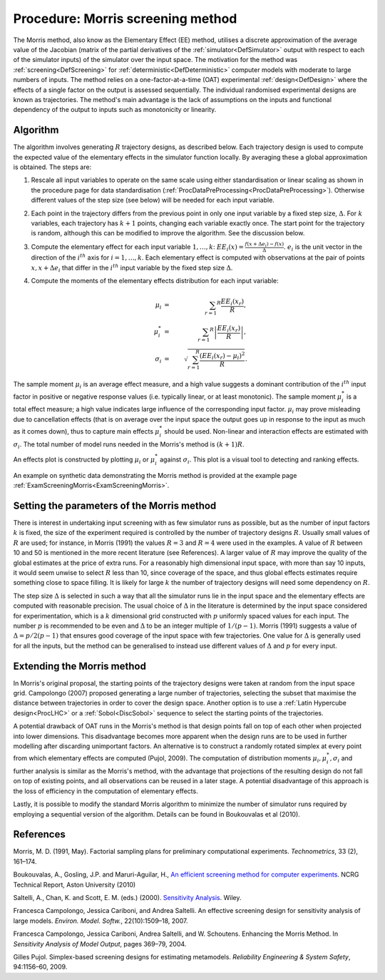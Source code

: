 .. _ProcMorris:

Procedure: Morris screening method
==================================

The Morris method, also know as the Elementary Effect (EE) method,
utilises a discrete approximation of the average value of the Jacobian
(matrix of the partial derivatives of the
:ref:`simulator<DefSimulator>` output with respect to each of the
simulator inputs) of the simulator over the input space. The motivation
for the method was :ref:`screening<DefScreening>` for
:ref:`deterministic<DefDeterministic>` computer models with moderate
to large numbers of inputs. The method relies on a one-factor-at-a-time
(OAT) experimental :ref:`design<DefDesign>` where the effects of a
single factor on the output is assessed sequentially. The individual
randomised experimental designs are known as trajectories. The method's
main advantage is the lack of assumptions on the inputs and functional
dependency of the output to inputs such as monotonicity or linearity.

Algorithm
---------

The algorithm involves generating :math:`R` trajectory designs, as
described below. Each trajectory design is used to compute the expected
value of the elementary effects in the simulator function locally. By
averaging these a global approximation is obtained. The steps are:

#. Rescale all input variables to operate on the same scale using either
   standardisation or linear scaling as shown in the procedure page for
   data standardisation
   (:ref:`ProcDataPreProcessing<ProcDataPreProcessing>`). Otherwise
   different values of the step size (see below) will be needed for each
   input variable.

#. Each point in the trajectory differs from the previous point in only
   one input variable by a fixed step size, :math:`\Delta`. For
   :math:`k` variables, each trajectory has :math:`k+1` points,
   changing each variable exactly once. The start point for the
   trajectory is random, although this can be modified to improve the
   algorithm. See the discussion below.

#. Compute the elementary effect for each input variable
   :math:`1,\ldots,k`: :math:`EE_i(x)=\frac{f(x+\Delta
   e_i)-f(x)}{\Delta}`. :math:`e_i` is the unit vector in the
   direction of the :math:`i^{th}` axis for :math:`i=1,\ldots,k`.
   Each elementary effect is computed with observations
   at the pair of points :math:`x, x+\Delta e_i` that differ in the
   :math:`i^{th}` input variable by the fixed step size :math:`\Delta`.

#. Compute the moments of the elementary effects distribution for each
   input variable:

   .. math::
      \mu_i &=& \sum_{r=1} ^{R} \frac{EE_i(x_r)}{R}, \\
      \mu^{*}_i &=& \sum_{r=1} ^{R} \left|\frac{EE_i(x_r)}{R}\right|, \\
      \sigma_i &=& \sqrt{\sum_{r=1}^{R} \frac{(EE_i(x_r) - \mu_i)^2}{R}}.

The sample moment :math:`\mu_i` is an average effect measure, and a
high value suggests a dominant contribution of the :math:`i^{th}`
input factor in positive or negative response values (i.e. typically
linear, or at least monotonic). The sample moment :math:`\mu^{*}_i`
is a total effect measure; a high value indicates large influence of the
corresponding input factor. :math:`\mu_i` may prove misleading due
to cancellation effects (that is on average over the input space the
output goes up in response to the input as much as it comes down), thus
to capture main effects :math:`\mu^{*}_i` should be used.
Non-linear and interaction effects are estimated with :math:`\sigma_i`.
The total number of model runs needed in the Morris's
method is :math:`(k+1)R`.

An effects plot is constructed by plotting :math:`\mu_i` or
:math:`\mu^*_i` against :math:`\sigma_i`. This plot is a
visual tool to detecting and ranking effects.

An example on synthetic data demonstrating the Morris method is provided
at the example page :ref:`ExamScreeningMorris<ExamScreeningMorris>`.

Setting the parameters of the Morris method
-------------------------------------------

There is interest in undertaking input screening with as few simulator
runs as possible, but as the number of input factors :math:`k` is
fixed, the size of the experiment required is controlled by the number
of trajectory designs :math:`R`. Usually small values of :math:`R`
are used; for instance, in Morris (1991) the values :math:`R=3`
and :math:`R=4` were used in the examples. A value of :math:`R`
between 10 and 50 is mentioned in the more recent literature (see
References). A larger value of :math:`R` may improve the quality of
the global estimates at the price of extra runs. For a reasonably high
dimensional input space, with more than say 10 inputs, it would seem
unwise to select :math:`R` less than 10, since coverage of the
space, and thus global effects estimates require something close to
space filling. It is likely for large :math:`k` the number of
trajectory designs will need some dependency on :math:`R`.

The step size :math:`\Delta` is selected in such a way that all the
simulator runs lie in the input space and the elementary effects are
computed with reasonable precision. The usual choice of :math:`\Delta`
in the literature is determined by the input space considered
for experimentation, which is a :math:`k` dimensional grid
constructed with :math:`p` uniformly spaced values for each input.
The number :math:`p` is recommended to be even and :math:`\Delta`
to be an integer multiple of :math:`1/(p-1)`. Morris
(1991) suggests a value of :math:`\Delta = p/2(p-1)` that ensures
good coverage of the input space with few trajectories. One value for
:math:`\Delta` is generally used for all the inputs, but the method
can be generalised to instead use different values of :math:`\Delta`
and :math:`p` for every input.

Extending the Morris method
---------------------------

In Morris's original proposal, the starting points of the trajectory
designs were taken at random from the input space grid. Campolongo
(2007) proposed generating a large number of trajectories, selecting the
subset that maximise the distance between trajectories in order to cover
the design space. Another option is to use a :ref:`Latin Hypercube
design<ProcLHC>` or a :ref:`Sobol<DiscSobol>` sequence to
select the starting points of the trajectories.

A potential drawback of OAT runs in the Morris's method is that design
points fall on top of each other when projected into lower dimensions.
This disadvantage becomes more apparent when the design runs are to be
used in further modelling after discarding unimportant factors. An
alternative is to construct a randomly rotated simplex at every point
from which elementary effects are computed (Pujol, 2009). The
computation of distribution moments :math:`\mu_i,\mu^*_i,\sigma_i`
and further analysis is similar as the Morris's method, with the
advantage that projections of the resulting design do not fall on top of
existing points, and all observations can be reused in a later stage. A
potential disadvantage of this approach is the loss of efficiency in the
computation of elementary effects.

Lastly, it is possible to modify the standard Morris algorithm to
minimize the number of simulator runs required by employing a sequential
version of the algorithm. Details can be found in Boukouvalas et al
(2010).

References
----------

Morris, M. D. (1991, May). Factorial sampling plans for preliminary
computational experiments. *Technometrics*, 33 (2), 161–174.

Boukouvalas, A., Gosling, J.P. and Maruri-Aguilar, H., `An efficient
screening method for computer
experiments <http://wiki.aston.ac.uk/twiki/pub/AlexisBoukouvalas/WebHome/screenReport.pdf>`_.
NCRG Technical Report, Aston University (2010)

Saltelli, A., Chan, K. and Scott, E. M. (eds.) (2000). `Sensitivity
Analysis <http://eu.wiley.com/WileyCDA/WileyTitle/productCd-0471998923>`_.
Wiley.

Francesca Campolongo, Jessica Cariboni, and Andrea Saltelli. An
effective screening design for sensitivity analysis of large models.
*Environ. Model. Softw.*, 22(10):1509–18, 2007.

Francesca Campolongo, Jessica Cariboni, Andrea Saltelli, and W.
Schoutens. Enhancing the Morris Method. In *Sensitivity Analysis of Model
Output*, pages 369–79, 2004.

Gilles Pujol. Simplex-based screening designs for estimating metamodels.
*Reliability Engineering & System Safety*, 94:1156–60, 2009.
